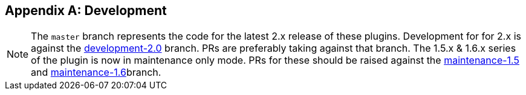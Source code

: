 [appendix]
== Development

NOTE: The `master` branch represents the code for the latest 2.x release of these plugins. Development for for 2.x is against the link:https://github.com/asciidoctor/asciidoctor-gradle-plugin/tree/development-2.0[development-2.0] branch. PRs are preferably taking against that branch. The 1.5.x & 1.6.x series of the plugin is now in maintenance only mode. PRs for these should be raised against the https://github.com/asciidoctor/asciidoctor-gradle-plugin/tree/maintenance-1.5[maintenance-1.5] and https://github.com/asciidoctor/asciidoctor-gradle-plugin/tree/maintenance-1.6[maintenance-1.6]branch.

